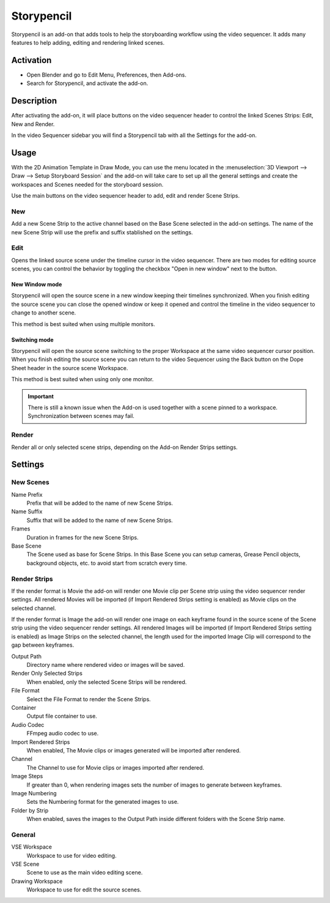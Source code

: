 
************
Storypencil
************

Storypencil is an add-on that adds tools to help the storyboarding workflow using the video sequencer.
It adds many features to help adding, editing and rendering linked scenes.


Activation
==========

- Open Blender and go to Edit Menu, Preferences, then Add-ons.
- Search for Storypencil, and activate the add-on.

Description
===========

After activating the add-on, it will place buttons on the video sequencer header to control the linked Scenes Strips: Edit, New and Render.

In the video Sequencer sidebar you will find a Storypencil tab with all the Settings for the add-on.

Usage
=====

With the 2D Animation Template in Draw Mode, you can use the menu located in the :menuselection:`3D Viewport --> Draw --> Setup Storyboard Session` 
and the add-on will take care to set up all the general settings and create the workspaces and Scenes needed for the storyboard session.

Use the main buttons on the video sequencer header to add, edit and render Scene Strips.

New
---

Add a new Scene Strip to the active channel based on the Base Scene selected in the add-on settings.
The name of the new Scene Strip will use the prefix and suffix stablished on the settings.

Edit
----

Opens the linked source scene under the timeline cursor in the video sequencer. 
There are two modes for editing source scenes, you can control the behavior by toggling the checkbox "Open in new window" next to the button.

New Window mode
^^^^^^^^^^^^^^^^
Storypencil will open the source scene in a new window keeping their timelines synchronized.
When you finish editing the source scene you can close the opened window or keep it opened and control the timeline in the video sequencer to change to another scene.

This method is best suited when using multiple monitors.

Switching mode
^^^^^^^^^^^^^^^
Storypencil will open the source scene switching to the proper Workspace at the same video sequencer cursor position.
When you finish editing the source scene you can return to the video Sequencer using the Back button on the Dope Sheet header in the source scene Workspace.

This method is best suited when using only one monitor.

.. important::

      There is still a known issue when the Add-on is used together with a scene pinned to a workspace. Synchronization between scenes may fail.

Render
------

Render all or only selected scene strips, depending on the Add-on Render Strips settings.


Settings
=========

New Scenes
-----------

Name Prefix
   Prefix that will be added to the name of new Scene Strips.

Name Suffix
   Suffix that will be added to the name of new Scene Strips.

Frames
   Duration in frames for the new Scene Strips.

Base Scene
   The Scene used as base for Scene Strips.
   In this Base Scene you can setup cameras, Grease Pencil objects, background objects, etc. to avoid start from scratch every time.

Render Strips
--------------

If the render format is Movie the add-on will render one Movie clip per Scene strip using the video sequencer render settings.
All rendered Movies will be imported (if Import Rendered Strips setting is enabled) as Movie clips on the selected channel.

If the render format is Image the add-on will render one image on each keyframe found in the source scene of the Scene strip using the video sequencer render settings.
All rendered Images will be imported (if Import Rendered Strips setting is enabled) as Image Strips on the selected channel, 
the length used for the imported Image Clip will correspond to the gap between keyframes.

Output Path
   Directory name where rendered video or images will be saved.

Render Only Selected Strips
   When enabled, only the selected Scene Strips will be rendered.

File Format
   Select the File Format to render the Scene Strips.

Container
   Output file container to use.

Audio Codec
   FFmpeg audio codec to use.

Import Rendered Strips
   When enabled, The Movie clips or images generated will be imported after rendered.

Channel
   The Channel to use for Movie clips or images imported after rendered.

Image Steps
   If greater than 0, when rendering images sets the number of images to generate between keyframes.

Image Numbering
   Sets the Numbering format for the generated images to use.

Folder by Strip
   When enabled, saves the images to the Output Path inside different folders with the Scene Strip name.

General
-------

VSE Workspace
   Workspace to use for video editing.

VSE Scene
   Scene to use as the main video editing scene.

Drawing Workspace
   Workspace to use for edit the source scenes.


.. reference::

   :Category:  Sequencer
   :Description: Storyboard tools.
   :Location: Video Sequencer
   :File: Storypencil folder
   :Author: Antonio Vazquez, Matias Mendiola, Daniel Martinez Lara, Rodrigo Blaas
   :Note: This add-on is bundled with Blender.
